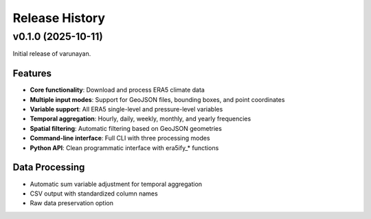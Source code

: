 Release History
===============



v0.1.0 (2025-10-11)
-------------------

Initial release of varunayan.

Features
~~~~~~~~
- **Core functionality**: Download and process ERA5 climate data
- **Multiple input modes**: Support for GeoJSON files, bounding boxes, and point coordinates
- **Variable support**: All ERA5 single-level and pressure-level variables
- **Temporal aggregation**: Hourly, daily, weekly, monthly, and yearly frequencies
- **Spatial filtering**: Automatic filtering based on GeoJSON geometries
- **Command-line interface**: Full CLI with three processing modes
- **Python API**: Clean programmatic interface with era5ify_* functions

Data Processing
~~~~~~~~~~~~~~~
- Automatic sum variable adjustment for temporal aggregation
- CSV output with standardized column names
- Raw data preservation option


